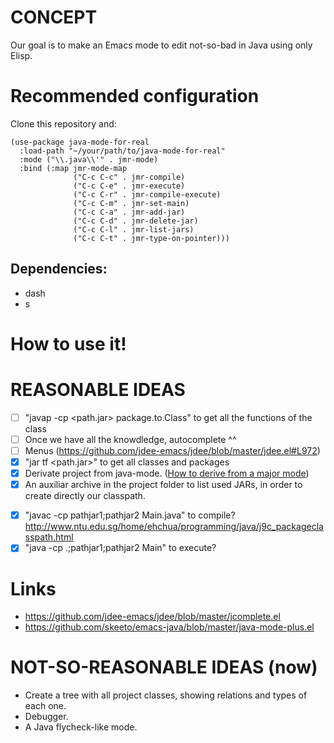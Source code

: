 * CONCEPT

  Our goal is to make an Emacs mode to edit not-so-bad in Java using only Elisp.

* Recommended configuration

Clone this repository and:

#+BEGIN_SRC elisp
(use-package java-mode-for-real
  :load-path "~/your/path/to/java-mode-for-real"
  :mode ("\\.java\\'" . jmr-mode)
  :bind (:map jmr-mode-map
              ("C-c C-c" . jmr-compile)
              ("C-c C-e" . jmr-execute)
              ("C-c C-r" . jmr-compile-execute)
              ("C-c C-m" . jmr-set-main)
              ("C-c C-a" . jmr-add-jar)
              ("C-c C-d" . jmr-delete-jar)
              ("C-c C-l" . jmr-list-jars)
              ("C-c C-t" . jmr-type-on-pointer)))
#+END_SRC

** Dependencies:

- dash
- s

* How to use it!

* REASONABLE IDEAS

- [ ] "javap -cp <path.jar> package.to.Class" to get all the functions of the class
- [ ] Once we have all the knowdledge, autocomplete ^^
- [ ] Menus (https://github.com/jdee-emacs/jdee/blob/master/jdee.el#L972)
- [X] "jar tf <path.jar>" to get all classes and packages
- [X] Derivate project from java-mode. ([[https://www.gnu.org/software/emacs/manual/html_node/elisp/Derived-Modes.html#Derived-Modes][How to derive from a major mode]])
- [X] An auxiliar archive in the project folder to list used JARs, in order to create directly our classpath.
# - [ ] The java library preloaded?
- [X] "javac -cp pathjar1;pathjar2 Main.java" to compile? http://www.ntu.edu.sg/home/ehchua/programming/java/j9c_packageclasspath.html
- [X] "java -cp .;pathjar1;pathjar2 Main" to execute?

* Links
- https://github.com/jdee-emacs/jdee/blob/master/jcomplete.el
- https://github.com/skeeto/emacs-java/blob/master/java-mode-plus.el
* NOT-SO-REASONABLE IDEAS (now)

  - Create a tree with all project classes, showing relations and types of each one.
  - Debugger.
  - A Java flycheck-like mode.
